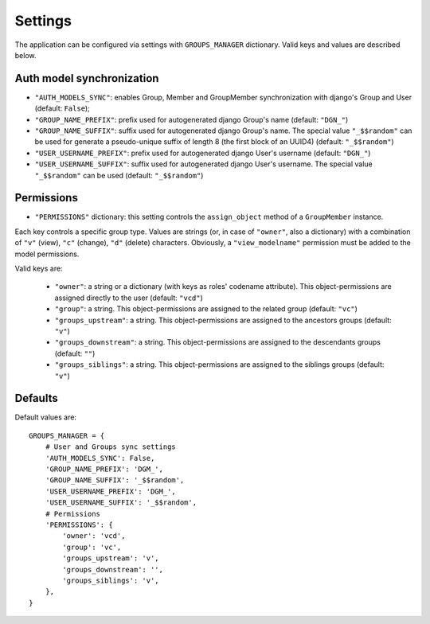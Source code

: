 Settings
========

The application can be configured via settings with ``GROUPS_MANAGER`` dictionary.
Valid keys and values are described below.

Auth model synchronization
--------------------------

- ``"AUTH_MODELS_SYNC"``: enables Group, Member and GroupMember synchronization with django's Group and User (default: ``False``);
- ``"GROUP_NAME_PREFIX"``: prefix used for autogenerated django Group's name (default: ``"DGN_"``)
- ``"GROUP_NAME_SUFFIX"``: suffix used for autogenerated django Group's name. The special value ``"_$$random"`` can be used for generate a pseudo-unique suffix of length 8 (the first block of an UUID4) (default: ``"_$$random"``)
- ``"USER_USERNAME_PREFIX"``: prefix used for autogenerated django User's username (default: ``"DGN_"``)
- ``"USER_USERNAME_SUFFIX"``: suffix used for autogenerated django User's username. The special value ``"_$$random"`` can be used (default: ``"_$$random"``)

Permissions
-----------

- ``"PERMISSIONS"`` dictionary: this setting controls the ``assign_object`` method of a ``GroupMember`` instance.
Each key controls a specific group type. Values are strings (or, in case of ``"owner"``, also a dictionary) with a combination of ``"v"`` (view), ``"c"`` (change), ``"d"`` (delete) characters. Obviously, a ``"view_modelname"`` permission must be added to the model permissions. 

Valid keys are:

	- ``"owner"``: a string or a dictionary (with keys as roles' codename attribute). This object-permissions are assigned directly to the user (default: ``"vcd"``)
	- ``"group"``: a string. This object-permissions are assigned to the related group (default: ``"vc"``)
	- ``"groups_upstream"``: a string. This object-permissions are assigned to the ancestors groups (default: ``"v"``)
	- ``"groups_downstream"``: a string. This object-permissions are assigned to the descendants groups (default: ``""``)
	- ``"groups_siblings"``: a string. This object-permissions are assigned to the siblings groups (default: ``"v"``)

Defaults
--------

Default values are::

    GROUPS_MANAGER = {
        # User and Groups sync settings
        'AUTH_MODELS_SYNC': False,
        'GROUP_NAME_PREFIX': 'DGM_',
        'GROUP_NAME_SUFFIX': '_$$random',
        'USER_USERNAME_PREFIX': 'DGM_',
        'USER_USERNAME_SUFFIX': '_$$random',
        # Permissions
        'PERMISSIONS': {
            'owner': 'vcd',
            'group': 'vc',
            'groups_upstream': 'v',
            'groups_downstream': '',
            'groups_siblings': 'v',
        },
    }
